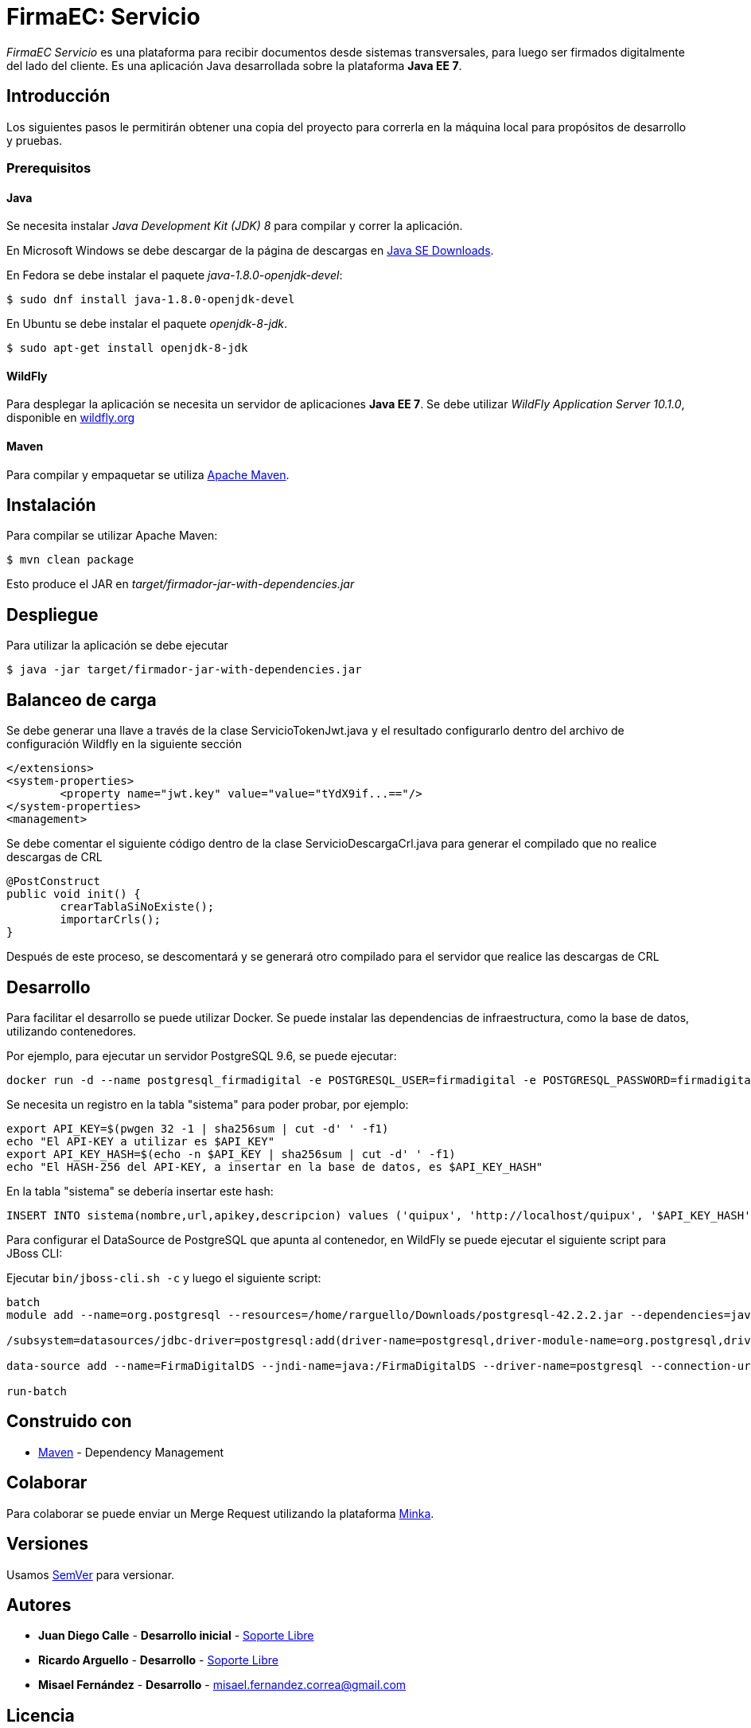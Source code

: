 = FirmaEC: Servicio

_FirmaEC Servicio_ es una plataforma para recibir documentos desde sistemas transversales, para luego ser firmados digitalmente del lado del cliente.
Es una aplicación Java desarrollada sobre la plataforma *Java EE 7*.

== Introducción
Los siguientes pasos le permitirán obtener una copia del proyecto para correrla en la máquina local para propósitos de desarrollo y pruebas.

=== Prerequisitos

==== Java
Se necesita instalar _Java Development Kit (JDK) 8_ para compilar y correr la aplicación.

En Microsoft Windows se debe descargar de la página de descargas en http://www.oracle.com/technetwork/java/javase/downloads/[Java SE Downloads].

En Fedora se debe instalar el paquete _java-1.8.0-openjdk-devel_:

[source, bash]
----
$ sudo dnf install java-1.8.0-openjdk-devel
----

En Ubuntu se debe instalar el paquete _openjdk-8-jdk_.

[source, bash]
----
$ sudo apt-get install openjdk-8-jdk
----

==== WildFly
Para desplegar la aplicación se necesita un servidor de aplicaciones *Java EE 7*.
Se debe utilizar _WildFly Application Server 10.1.0_, disponible en http://www.wildfly.org[wildfly.org]

==== Maven
Para compilar y empaquetar se utiliza http://maven.apache.org[Apache Maven].


== Instalación
Para compilar se utilizar Apache Maven:

[source, bash]
----
$ mvn clean package
----

Esto produce el JAR en _target/firmador-jar-with-dependencies.jar_


== Despliegue

Para utilizar la aplicación se debe ejecutar

[source,bash]
----
$ java -jar target/firmador-jar-with-dependencies.jar
----

== Balanceo de carga

Se debe generar una llave a través de la clase ServicioTokenJwt.java y el resultado configurarlo dentro del archivo de configuración Wildfly en la siguiente sección

----
</extensions>
<system-properties>
	<property name="jwt.key" value="value="tYdX9if...=="/>
</system-properties>
<management>
----

Se debe comentar el siguiente código dentro de la clase ServicioDescargaCrl.java para generar el compilado que no realice descargas de CRL

----
@PostConstruct
public void init() {
	crearTablaSiNoExiste();
	importarCrls();
}
----

Después de este proceso, se descomentará y se generará otro compilado para el servidor que realice las descargas de CRL

== Desarrollo

Para facilitar el desarrollo se puede utilizar Docker. Se puede instalar las dependencias de infraestructura, como la base de datos, utilizando contenedores.

Por ejemplo, para ejecutar un servidor PostgreSQL 9.6, se puede ejecutar:

----
docker run -d --name postgresql_firmadigital -e POSTGRESQL_USER=firmadigital -e POSTGRESQL_PASSWORD=firmadigital -e POSTGRESQL_DATABASE=firmadigital -p 5432:5432 centos/postgresql-96-centos7
----

Se necesita un registro en la tabla "sistema" para poder probar, por ejemplo:

----
export API_KEY=$(pwgen 32 -1 | sha256sum | cut -d' ' -f1)
echo "El API-KEY a utilizar es $API_KEY"
export API_KEY_HASH=$(echo -n $API_KEY | sha256sum | cut -d' ' -f1)
echo "El HASH-256 del API-KEY, a insertar en la base de datos, es $API_KEY_HASH"
----

En la tabla "sistema" se debería insertar este hash:

----
INSERT INTO sistema(nombre,url,apikey,descripcion) values ('quipux', 'http://localhost/quipux', '$API_KEY_HASH', 'Quipux');
----

Para configurar el DataSource de PostgreSQL que apunta al contenedor, en WildFly se puede ejecutar el siguiente script para JBoss CLI:

Ejecutar `bin/jboss-cli.sh -c` y luego el siguiente script:

----
batch
module add --name=org.postgresql --resources=/home/rarguello/Downloads/postgresql-42.2.2.jar --dependencies=javax.api,javax.transaction.api

/subsystem=datasources/jdbc-driver=postgresql:add(driver-name=postgresql,driver-module-name=org.postgresql,driver-xa-datasource-class-name=org.postgresql.xa.PGXADataSource)

data-source add --name=FirmaDigitalDS --jndi-name=java:/FirmaDigitalDS --driver-name=postgresql --connection-url=jdbc:postgresql://localhost:5432/firmadigital --user-name=firmadigital --password=firmadigital --valid-connection-checker-class-name=org.jboss.jca.adapters.jdbc.extensions.postgres.PostgreSQLValidConnectionChecker --exception-sorter-class-name=org.jboss.jca.adapters.jdbc.extensions.postgres.PostgreSQLExceptionSorter

run-batch
----


== Construido con

* https://maven.apache.org/[Maven] - Dependency Management


== Colaborar

Para colaborar se puede enviar un Merge Request utilizando la plataforma https://minka.gob.ec[Minka].


== Versiones

Usamos http://semver.org[SemVer] para versionar.


== Autores

* *Juan Diego Calle* - *Desarrollo inicial* - http://www.soportelibre.com[Soporte Libre]
* *Ricardo Arguello* - *Desarrollo* - http://www.soportelibre.com[Soporte Libre]
* *Misael Fernández* - *Desarrollo* - misael.fernandez.correa@gmail.com

== Licencia

Este proyecto esta licenciado bajo la licencia GPLv3.
Revisar LICENSE para detalles.
